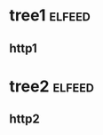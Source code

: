 * tree1                                                                           :elfeed:
** http1
* tree2                                                                           :elfeed:
** http2
